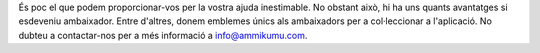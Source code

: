 És poc el que podem proporcionar-vos per la vostra ajuda inestimable. No obstant això, hi ha uns quants avantatges si esdeveniu ambaixador. Entre d'altres, donem emblemes únics als ambaixadors per a col·leccionar a l'aplicació. No dubteu a contactar-nos per a més informació a `info@ammikumu.com <mailto:info@amikumu.com>`_.
